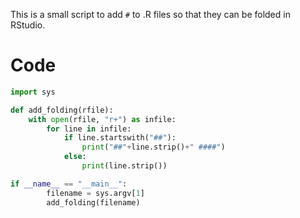 This is a small script to add ~#~ to .R files
 so that they can be folded in RStudio.

* Code
#+begin_src python :tangle yes
  import sys

  def add_folding(rfile):
      with open(rfile, "r+") as infile:
          for line in infile:
              if line.startswith("##"):
                  print("##"+line.strip()+" ####")
              else:
                  print(line.strip())

  if __name__ == "__main__":
          filename = sys.argv[1]
          add_folding(filename)
#+end_src
